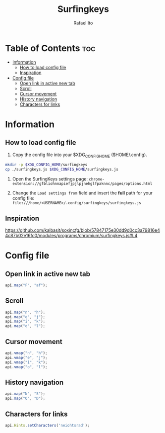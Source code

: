 #+TITLE: Surfingkeys
#+AUTHOR: Rafael Ito
#+PROPERTY: header-args :tangle surfingkeys.js
#+DESCRIPTION: config file for the Surfingkeys browser extension using the Colemak-DH keyboard layout
#+STARTUP: showeverything
#+auto_tangle: t

* Table of Contents :toc:
- [[#information][Information]]
  - [[#how-to-load-config-file][How to load config file]]
  - [[#inspiration][Inspiration]]
- [[#config-file][Config file]]
  - [[#open-link-in-active-new-tab][Open link in active new tab]]
  - [[#scroll][Scroll]]
  - [[#cursor-movement][Cursor movement]]
  - [[#history-navigation][History navigation]]
  - [[#characters-for-links][Characters for links]]

* Information
** How to load config file
1. Copy the config file into your $XDG_CONFIG_HOME ($HOME/.config).
#+begin_src sh :tangle no
mkdir -p $XDG_CONFIG_HOME/surfingkeys
cp ./surfingkeys.js $XDG_CONFIG_HOME/surfingkeys.js
#+end_src

1. Open the SurfingKeys settings page: =chrome-extension://gfbliohnnapiefjpjlpjnehglfpaknnc/pages/options.html=

2. Change the =Load settings from= field and insert the *full* path for your config file: =file:///home/<USERNAME>/.config/surfingkeys/surfingkeys.js=
** Inspiration
https://github.com/kalbasit/soxincfg/blob/57847175e30dd9d0cc3a79816e44c87b02e16fc0/modules/programs/chromium/surfingkeys.js#L4
* Config file
** Open link in active new tab
#+begin_src js
api.map("F", "af");
#+end_src
** Scroll
#+begin_src js
api.map("n", "h");
api.map("e", "j");
api.map("i", "k");
api.map("o", "l");
#+end_src
** Cursor movement
#+begin_src js
api.vmap("n", "h");
api.vmap("e", "j");
api.vmap("i", "k");
api.vmap("o", "l");
#+end_src
** History navigation
#+begin_src js
api.map("N", "S");
api.map("O", "D");
#+end_src
** Characters for links
#+begin_src js
api.Hints.setCharacters('neiohtsrad');
#+end_src
